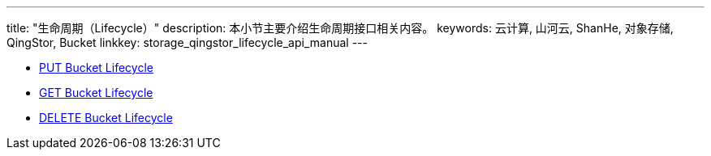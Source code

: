 ---
title: "生命周期（Lifecycle）"
description: 本小节主要介绍生命周期接口相关内容。
keywords: 云计算, 山河云, ShanHe, 对象存储, QingStor, Bucket
linkkey: storage_qingstor_lifecycle_api_manual
---

- link:put_lifecycle/[PUT Bucket Lifecycle]
- link:get_lifecycle/[GET Bucket Lifecycle]
- link:delete_lifecycle/[DELETE Bucket Lifecycle]
